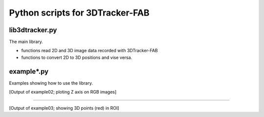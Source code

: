 Python scripts for 3DTracker-FAB
================================

lib3dtracker.py
---------------

The main library.

+ functions read 2D and 3D image data recorded with 3DTracker-FAB
+ functions to convert 2D to 3D positions and vise versa.

example*.py
-----------

Examples showing how to use the library.

.. raw:: html

    <img src="figs/ss_example02.png" width="400px">

[Output of example02; ploting Z axis on RGB images]

----

.. raw:: html

    <img src="figs/ss_example03.png" width="400px">

[Output of example03; showing 3D points (red) in ROI]

